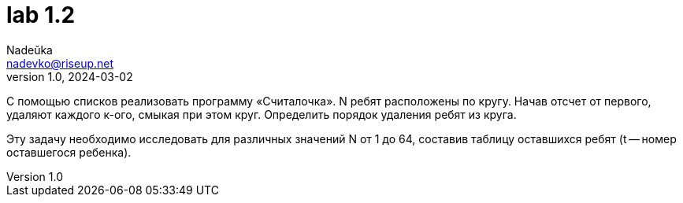 = lab 1.2
Nadeŭka <nadevko@riseup.net>
v1.0, 2024-03-02

С помощью списков реализовать программу «Считалочка». N ребят расположены по
кругу. Начав отсчет от первого, удаляют каждого к-ого, смыкая при этом круг.
Определить порядок удаления ребят из круга.

Эту задачу необходимо исследовать для различных значений N от 1 до 64, составив
таблицу оставшихся ребят (t -- номер оставшегося ребенка).
